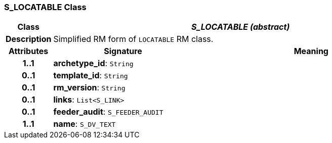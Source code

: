 === S_LOCATABLE Class

[cols="^1,3,5"]
|===
h|*Class*
2+^h|*_S_LOCATABLE (abstract)_*

h|*Description*
2+a|Simplified RM form of `LOCATABLE` RM class.

h|*Attributes*
^h|*Signature*
^h|*Meaning*

h|*1..1*
|*archetype_id*: `String`
a|

h|*0..1*
|*template_id*: `String`
a|

h|*0..1*
|*rm_version*: `String`
a|

h|*0..1*
|*links*: `List<S_LINK>`
a|

h|*0..1*
|*feeder_audit*: `S_FEEDER_AUDIT`
a|

h|*1..1*
|*name*: `S_DV_TEXT`
a|
|===
